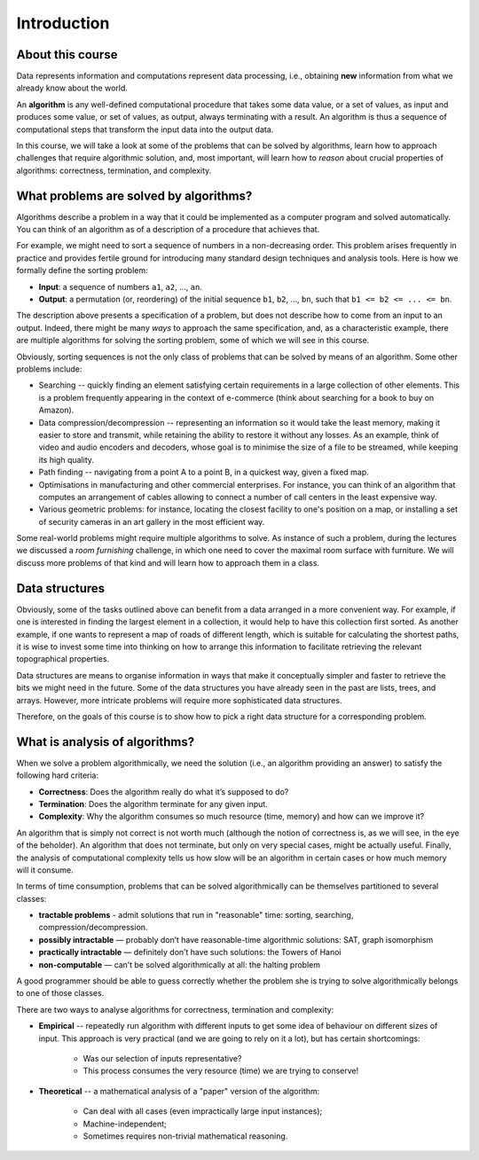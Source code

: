 .. -*- mode: rst -*-

Introduction
============

About this course
-----------------

Data represents information and computations represent data
processing, i.e., obtaining **new** information from what we already
know about the world.

An **algorithm** is any well-defined computational procedure that
takes some data value, or a set of values, as input and produces some
value, or set of values, as output, always terminating with a result.
An algorithm is thus a sequence of computational steps that transform
the input data into the output data.

In this course, we will take a look at some of the problems that can
be solved by algorithms, learn how to approach challenges that require
algorithmic solution, and, most important, will learn how to *reason*
about crucial properties of algorithms: correctness, termination, and
complexity.

What problems are solved by algorithms?
---------------------------------------

Algorithms describe a problem in a way that it could be implemented as
a computer program and solved automatically. You can think of an
algorithm as of a description of a procedure that achieves that.

For example, we might need to sort a sequence of numbers in a
non-decreasing order. This problem arises frequently in practice and
provides fertile ground for introducing many standard design
techniques and analysis tools. Here is how we formally define the
sorting problem:

* **Input**: a sequence of numbers ``a1``, ``a2``, ..., ``an``.

* **Output**: a permutation (or, reordering) of the initial sequence
  ``b1``, ``b2``, ..., ``bn``, such that ``b1 <= b2 <= ... <= bn``.

The description above presents a specification of a problem, but does
not describe how to come from an input to an output. Indeed, there might
be many *ways* to approach the same specification, and, as a
characteristic example, there are multiple algorithms for solving the
sorting problem, some of which we will see in this course.

Obviously, sorting sequences is not the only class of problems that
can be solved by means of an algorithm. Some other problems include:

* Searching -- quickly finding an element satisfying certain
  requirements in a large collection of other elements. This is a
  problem frequently appearing in the context of e-commerce (think
  about searching for a book to buy on Amazon).

* Data compression/decompression -- representing an information so it
  would take the least memory, making it easier to store and transmit,
  while retaining the ability to restore it without any losses. As an
  example, think of video and audio encoders and decoders, whose goal
  is to minimise the size of a file to be streamed, while keeping its
  high quality.

* Path finding -- navigating from a point A to a point B, in a
  quickest way, given a fixed map.

* Optimisations in manufacturing and other commercial enterprises. For
  instance, you can think of an algorithm that computes an arrangement
  of cables allowing to connect a number of call centers in the least
  expensive way.

* Various geometric problems: for instance, locating the closest
  facility to one's position on a map, or installing a set of security
  cameras in an art gallery in the most efficient way.

Some real-world problems might require multiple algorithms to solve.
As instance of such a problem, during the lectures we discussed a
*room furnishing* challenge, in which one need to cover the maximal
room surface with furniture. We will discuss more problems of that
kind and will learn how to approach them in a class.

Data structures
---------------

Obviously, some of the tasks outlined above can benefit from a data
arranged in a more convenient way. For example, if one is interested
in finding the largest element in a collection, it would help to have
this collection first sorted. As another example, if one wants to
represent a map of roads of different length, which is suitable for
calculating the shortest paths, it is wise to invest some time into
thinking on how to arrange this information to facilitate retrieving
the relevant topographical properties.

Data structures are means to organise information in ways that make it
conceptually simpler and faster to retrieve the bits we might need in
the future. Some of the data structures you have already seen in the
past are lists, trees, and arrays. However, more intricate problems
will require more sophisticated data structures. 

Therefore, on the goals of this course is to show how to pick a right
data structure for a corresponding problem.

What is analysis of algorithms?
-------------------------------

When we solve a problem algorithmically, we need the solution (i.e.,
an algorithm providing an answer) to satisfy the following hard
criteria:

* **Correctness**: Does the algorithm really do what it’s supposed to
  do?

* **Termination**: Does the algorithm terminate for any given input.

* **Complexity**: Why the algorithm consumes so much resource (time,
  memory) and how can we improve it?

An algorithm that is simply not correct is not worth much (although
the notion of correctness is, as we will see, in the eye of the
beholder). An algorithm that does not terminate, but only on very
special cases, might be actually useful. Finally, the analysis of
computational complexity tells us how slow will be an algorithm in
certain cases or how much memory will it consume.

In terms of time consumption, problems that can be solved
algorithmically can be themselves partitioned to several classes:

- **tractable problems** - admit solutions that run in "reasonable"
  time: sorting, searching, compression/decompression.

- **possibly intractable** — probably don’t have reasonable-time
  algorithmic solutions: SAT, graph isomorphism

- **practically intractable** — definitely don’t have such solutions:
  the Towers of Hanoi

- **non-computable** — can’t be solved algorithmically at all: the
  halting problem

A good programmer should be able to guess correctly whether the
problem she is trying to solve algorithmically belongs to one of those
classes.

There are two ways to analyse algorithms for correctness, termination
and complexity:

* **Empirical** -- repeatedly run algorithm with different inputs to get
  some idea of behaviour on different sizes of input. This approach is
  very practical (and we are going to rely on it a lot), but has
  certain shortcomings:
     * Was our selection of inputs representative?
     * This process consumes the very resource (time) we are trying to conserve!

* **Theoretical** -- a mathematical analysis of a "paper" version of the
  algorithm:
     * Can deal with all cases (even impractically large input instances);
     * Machine-independent;
     * Sometimes requires non-trivial mathematical reasoning.






